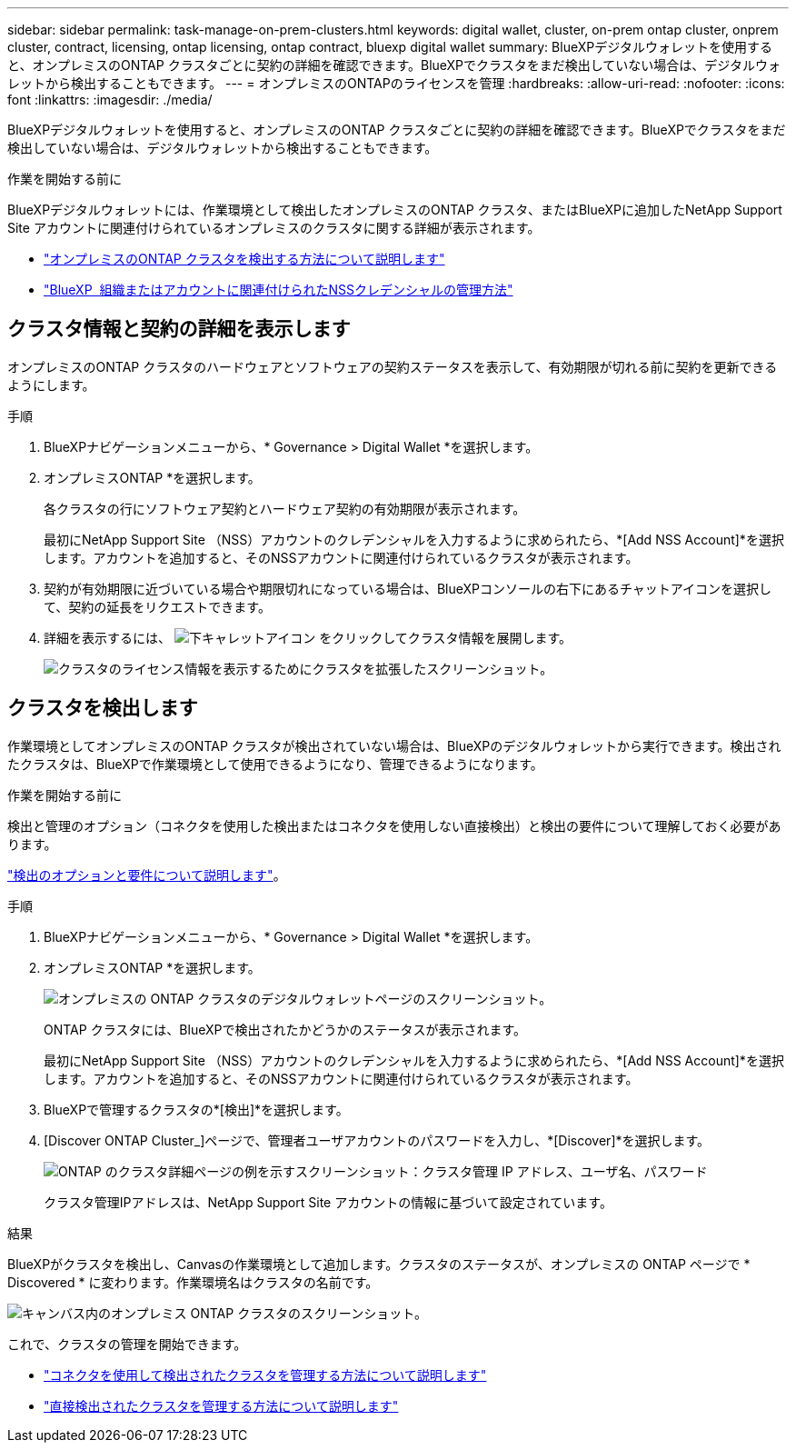 ---
sidebar: sidebar 
permalink: task-manage-on-prem-clusters.html 
keywords: digital wallet, cluster, on-prem ontap cluster, onprem cluster, contract, licensing, ontap licensing, ontap contract, bluexp digital wallet 
summary: BlueXPデジタルウォレットを使用すると、オンプレミスのONTAP クラスタごとに契約の詳細を確認できます。BlueXPでクラスタをまだ検出していない場合は、デジタルウォレットから検出することもできます。 
---
= オンプレミスのONTAPのライセンスを管理
:hardbreaks:
:allow-uri-read: 
:nofooter: 
:icons: font
:linkattrs: 
:imagesdir: ./media/


[role="lead"]
BlueXPデジタルウォレットを使用すると、オンプレミスのONTAP クラスタごとに契約の詳細を確認できます。BlueXPでクラスタをまだ検出していない場合は、デジタルウォレットから検出することもできます。

.作業を開始する前に
BlueXPデジタルウォレットには、作業環境として検出したオンプレミスのONTAP クラスタ、またはBlueXPに追加したNetApp Support Site アカウントに関連付けられているオンプレミスのクラスタに関する詳細が表示されます。

* https://docs.netapp.com/us-en/bluexp-ontap-onprem/task-discovering-ontap.html["オンプレミスのONTAP クラスタを検出する方法について説明します"^]
* https://docs.netapp.com/us-en/bluexp-setup-admin/task-adding-nss-accounts.html["BlueXP  組織またはアカウントに関連付けられたNSSクレデンシャルの管理方法"^]




== クラスタ情報と契約の詳細を表示します

オンプレミスのONTAP クラスタのハードウェアとソフトウェアの契約ステータスを表示して、有効期限が切れる前に契約を更新できるようにします。

.手順
. BlueXPナビゲーションメニューから、* Governance > Digital Wallet *を選択します。
. オンプレミスONTAP *を選択します。
+
各クラスタの行にソフトウェア契約とハードウェア契約の有効期限が表示されます。

+
最初にNetApp Support Site （NSS）アカウントのクレデンシャルを入力するように求められたら、*[Add NSS Account]*を選択します。アカウントを追加すると、そのNSSアカウントに関連付けられているクラスタが表示されます。

. 契約が有効期限に近づいている場合や期限切れになっている場合は、BlueXPコンソールの右下にあるチャットアイコンを選択して、契約の延長をリクエストできます。
. 詳細を表示するには、 image:button_down_caret.png["下キャレットアイコン"] をクリックしてクラスタ情報を展開します。
+
image:screenshot_digital_wallet_license_info.png["クラスタのライセンス情報を表示するためにクラスタを拡張したスクリーンショット。"]





== クラスタを検出します

作業環境としてオンプレミスのONTAP クラスタが検出されていない場合は、BlueXPのデジタルウォレットから実行できます。検出されたクラスタは、BlueXPで作業環境として使用できるようになり、管理できるようになります。

.作業を開始する前に
検出と管理のオプション（コネクタを使用した検出またはコネクタを使用しない直接検出）と検出の要件について理解しておく必要があります。

https://docs.netapp.com/us-en/bluexp-ontap-onprem/task-discovering-ontap.html["検出のオプションと要件について説明します"^]。

.手順
. BlueXPナビゲーションメニューから、* Governance > Digital Wallet *を選択します。
. オンプレミスONTAP *を選択します。
+
image:screenshot_digital_wallet_onprem_main.png["オンプレミスの ONTAP クラスタのデジタルウォレットページのスクリーンショット。"]

+
ONTAP クラスタには、BlueXPで検出されたかどうかのステータスが表示されます。

+
最初にNetApp Support Site （NSS）アカウントのクレデンシャルを入力するように求められたら、*[Add NSS Account]*を選択します。アカウントを追加すると、そのNSSアカウントに関連付けられているクラスタが表示されます。

. BlueXPで管理するクラスタの*[検出]*を選択します。
. [Discover ONTAP Cluster_]ページで、管理者ユーザアカウントのパスワードを入力し、*[Discover]*を選択します。
+
image:screenshot_discover_ontap_wallet.png["ONTAP のクラスタ詳細ページの例を示すスクリーンショット：クラスタ管理 IP アドレス、ユーザ名、パスワード"]

+
クラスタ管理IPアドレスは、NetApp Support Site アカウントの情報に基づいて設定されています。



.結果
BlueXPがクラスタを検出し、Canvasの作業環境として追加します。クラスタのステータスが、オンプレミスの ONTAP ページで * Discovered * に変わります。作業環境名はクラスタの名前です。

image:screenshot_onprem_cluster.png["キャンバス内のオンプレミス ONTAP クラスタのスクリーンショット。"]

これで、クラスタの管理を開始できます。

* https://docs.netapp.com/us-en/bluexp-ontap-onprem/task-manage-ontap-connector.html["コネクタを使用して検出されたクラスタを管理する方法について説明します"^]
* https://docs.netapp.com/us-en/bluexp-ontap-onprem/task-manage-ontap-direct.html["直接検出されたクラスタを管理する方法について説明します"^]

